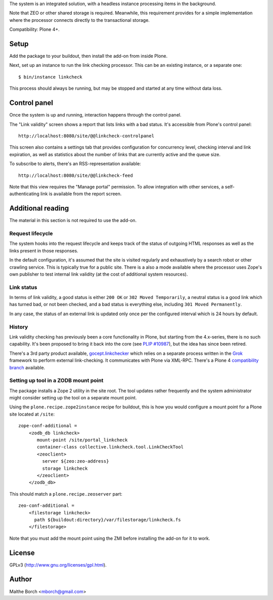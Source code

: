 The system is an integrated solution, with a headless instance
processing items in the background.

Note that ZEO or other shared storage is required. Meanwhile, this
requirement provides for a simple implementation where the processor
connects directly to the transactional storage.

Compatibility: Plone 4+.


Setup
=====

Add the package to your buildout, then install the add-on from inside
Plone.

Next, set up an instance to run the link checking processor. This can
be an existing instance, or a separate one::

  $ bin/instance linkcheck

This process should always be running, but may be stopped and started
at any time without data loss.


Control panel
=============

Once the system is up and running, interaction happens through the
control panel.

The "Link validity" screen shows a report that lists links with a bad
status. It's accessible from Plone's control panel::

  http://localhost:8080/site/@@linkcheck-controlpanel

This screen also contains a settings tab that provides configuration
for concurrency level, checking interval and link expiration, as well
as statistics about the number of links that are currently active and
the queue size.

To subscribe to alerts, there's an RSS-representation available::

  http://localhost:8080/site/@@linkcheck-feed

Note that this view requires the "Manage portal" permission. To allow
integration with other services, a self-authenticating link is
available from the report screen.


Additional reading
==================

The material in this section is not required to use the add-on.


Request lifecycle
-----------------

The system hooks into the request lifecycle and keeps track of the
status of outgoing HTML responses as well as the links present in
those responses.

In the default configuration, it's assumed that the site is visited
regularly and exhaustively by a search robot or other crawling
service. This is typically true for a public site. There is a also a
mode available where the processor uses Zope's own publisher to test
internal link validity (at the cost of additional system resources).


Link status
-----------

In terms of link validity, a good status is either ``200 OK`` or ``302
Moved Temporarily``, a neutral status is a good link which has turned
bad, or not been checked, and a bad status is everything else,
including ``301 Moved Permanently``.

In any case, the status of an external link is updated only once per
the configured interval which is 24 hours by default.


History
-------

Link validity checking has previously been a core functionality in
Plone, but starting from the 4.x-series, there is no such
capability. It's been proposed to bring it back into the core (see
`PLIP #10987 <https://dev.plone.org/ticket/10987>`_), but the idea has
since been retired.

There's a 3rd party product available, `gocept.linkchecker
<https://intra.gocept.com/projects/projects/cmflinkchecker>`_ which
relies on a separate process written in the `Grok
<http://grok.zope.org>`_ framework to perform external
link-checking. It communicates with Plone via XML-RPC. There's a Plone
4 `compatibility branch
<https://code.gocept.com/hg/public/gocept.linkchecker/>`_ available.


Setting up tool in a ZODB mount point
-------------------------------------

The package installs a Zope 2 utility in the site root. The tool
updates rather frequently and the system administrator might consider
setting up the tool on a separate mount point.

Using the ``plone.recipe.zope2instance`` recipe for buildout, this is
how you would configure a mount point for a Plone site located at
``/site``::

  zope-conf-additional =
      <zodb_db linkcheck>
         mount-point /site/portal_linkcheck
         container-class collective.linkcheck.tool.LinkCheckTool
         <zeoclient>
           server ${zeo:zeo-address}
           storage linkcheck
         </zeoclient>
      </zodb_db>

This should match a ``plone.recipe.zeoserver`` part::

  zeo-conf-additional =
      <filestorage linkcheck>
        path ${buildout:directory}/var/filestorage/linkcheck.fs
      </filestorage>

Note that you must add the mount point using the ZMI before installing
the add-on for it to work.


License
=======

GPLv3 (http://www.gnu.org/licenses/gpl.html).


Author
======

Malthe Borch <mborch@gmail.com>

